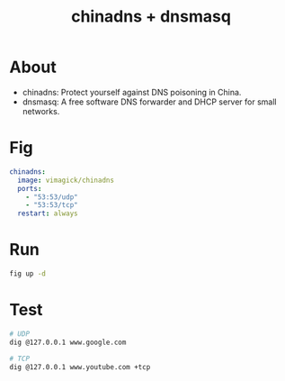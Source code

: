 #+TITLE: chinadns + dnsmasq

* About

- chinadns: Protect yourself against DNS poisoning in China.
- dnsmasq: A free software DNS forwarder and DHCP server for small networks.

* Fig
#+BEGIN_SRC yaml
chinadns:
  image: vimagick/chinadns
  ports:
    - "53:53/udp"
    - "53:53/tcp"
  restart: always
#+END_SRC

* Run
#+BEGIN_SRC bash
fig up -d
#+END_SRC


* Test
#+BEGIN_SRC bash
# UDP
dig @127.0.0.1 www.google.com

# TCP
dig @127.0.0.1 www.youtube.com +tcp
#+END_SRC
